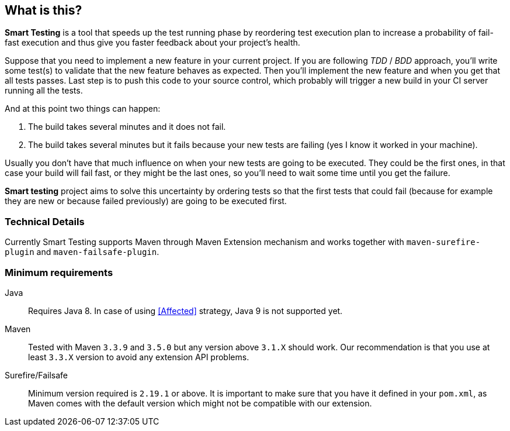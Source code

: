 == What is this?

*Smart Testing* is a tool that speeds up the test running phase by reordering test execution plan to increase a probability of
fail-fast execution and thus give you faster feedback about your project's health.

Suppose that you need to implement a new feature in your current project.
If you are following _TDD_ / _BDD_ approach, you'll write some test(s) to validate that the new feature behaves as expected.
Then you'll implement the new feature and when you get that all tests passes. Last step is to push this code to your source
control, which probably will trigger a new build in your CI server running all the tests.

And at this point two things can happen:

. The build takes several minutes and it does not fail.
. The build takes several minutes but it fails because your new tests are failing (yes I know it worked in your machine).

Usually you don't have that much influence on when your new tests are going to be executed.
They could be the first ones, in that case your build will fail fast, or they might be the last ones, so you'll need to
wait some time until you get the failure.

*Smart testing* project aims to solve this uncertainty by ordering tests so that the first tests that could fail (because for example they
are new or because failed previously) are going to be executed first.


=== Technical Details

Currently Smart Testing supports Maven through Maven Extension mechanism and works together with `maven-surefire-plugin`
and `maven-failsafe-plugin`.

=== Minimum requirements

Java:: Requires Java 8. In case of using <<Affected>> strategy, Java 9 is not supported yet.

Maven:: Tested with Maven `3.3.9` and `3.5.0` but any version above `3.1.X` should work. Our recommendation is that you
use at least `3.3.X` version to avoid any extension API problems.

Surefire/Failsafe:: Minimum version required is `2.19.1` or above. It is important to make sure that you have it defined
in your `pom.xml`, as Maven comes with the default version which might not be compatible with our extension.

